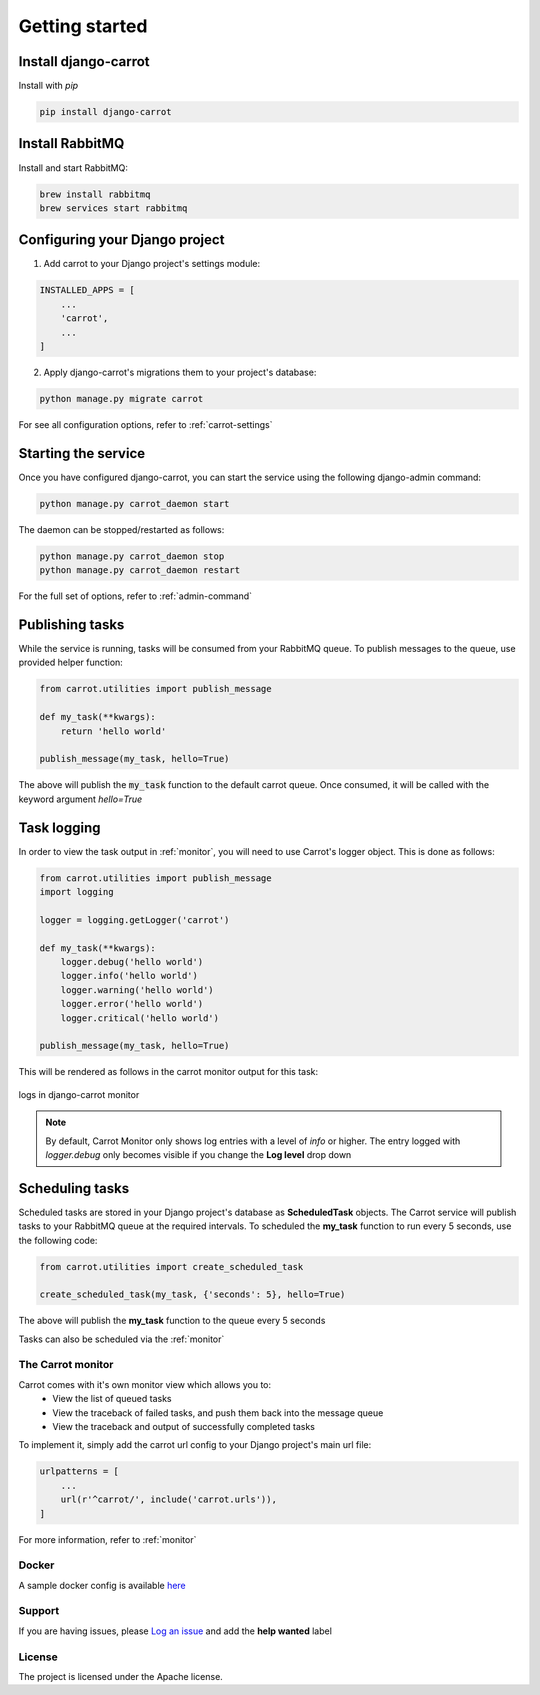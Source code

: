 .. _quick-start:


Getting started
===============

Install django-carrot
*********************

Install with *pip*

.. code-block:: bash

    pip install django-carrot

Install RabbitMQ
****************

Install and start RabbitMQ:

.. code-block:: bash

    brew install rabbitmq
    brew services start rabbitmq

Configuring your Django project
*******************************

1. Add carrot to your Django project's settings module:

.. code-block:: python

    INSTALLED_APPS = [
        ...
        'carrot',
        ...
    ]

2. Apply django-carrot's migrations them to your project's database:

.. code-block:: bash

    python manage.py migrate carrot

For see all configuration options, refer to :ref:`carrot-settings`

Starting the service
********************

Once you have configured django-carrot, you can start the service using the following django-admin command:

.. code-block:: bash

    python manage.py carrot_daemon start

The daemon can be stopped/restarted as follows:

.. code-block:: bash

    python manage.py carrot_daemon stop
    python manage.py carrot_daemon restart

For the full set of options, refer to :ref:`admin-command`


Publishing tasks
****************

While the service is running, tasks will be consumed from your RabbitMQ queue. To publish messages to the queue, use
provided helper function:

.. code-block:: python

    from carrot.utilities import publish_message

    def my_task(**kwargs):
        return 'hello world'

    publish_message(my_task, hello=True)


The above will publish the :code:`my_task` function to the default carrot queue. Once consumed, it will be
called with the keyword argument *hello=True*

Task logging
************

In order to view the task output in :ref:`monitor`, you will need to use Carrot's logger object. This is done
as follows:

.. code-block:: python

    from carrot.utilities import publish_message
    import logging

    logger = logging.getLogger('carrot')

    def my_task(**kwargs):
        logger.debug('hello world')
        logger.info('hello world')
        logger.warning('hello world')
        logger.error('hello world')
        logger.critical('hello world')

    publish_message(my_task, hello=True)

This will be rendered as follows in the carrot monitor output for this task:

.. figure:: /images/1.0/task-logging.png
    :align: center
    :height: 300px
    :figclass: align-center

    logs in django-carrot monitor

.. note::
    By default, Carrot Monitor only shows log entries with a level of *info* or higher. The entry logged with
    `logger.debug` only becomes visible if you change the **Log level** drop down


Scheduling tasks
****************

Scheduled tasks are stored in your Django project's database as **ScheduledTask** objects. The Carrot service will
publish tasks to your RabbitMQ queue at the required intervals. To scheduled the **my_task** function to run every 5
seconds, use the following code:

.. code-block:: python

    from carrot.utilities import create_scheduled_task

    create_scheduled_task(my_task, {'seconds': 5}, hello=True)

The above will publish the **my_task** function to the queue every 5 seconds

Tasks can also be scheduled via the :ref:`monitor`


The Carrot monitor
------------------

Carrot comes with it's own monitor view which allows you to:
    - View the list of queued tasks
    - View the traceback of failed tasks, and push them back into the message queue
    - View the traceback and output of successfully completed tasks

To implement it, simply add the carrot url config to your Django project's main url file:

.. code-block:: python

    urlpatterns = [
        ...
        url(r'^carrot/', include('carrot.urls')),
    ]

For more information, refer to :ref:`monitor`

Docker
------

A sample docker config is available `here <https://github.com/chris104957/django-carrot-docker>`_

Support
-------

If you are having issues, please `Log an issue <https://github.com/chris104957/django-carrot/issues/new>`_ and add the **help wanted** label

License
-------

The project is licensed under the Apache license.
